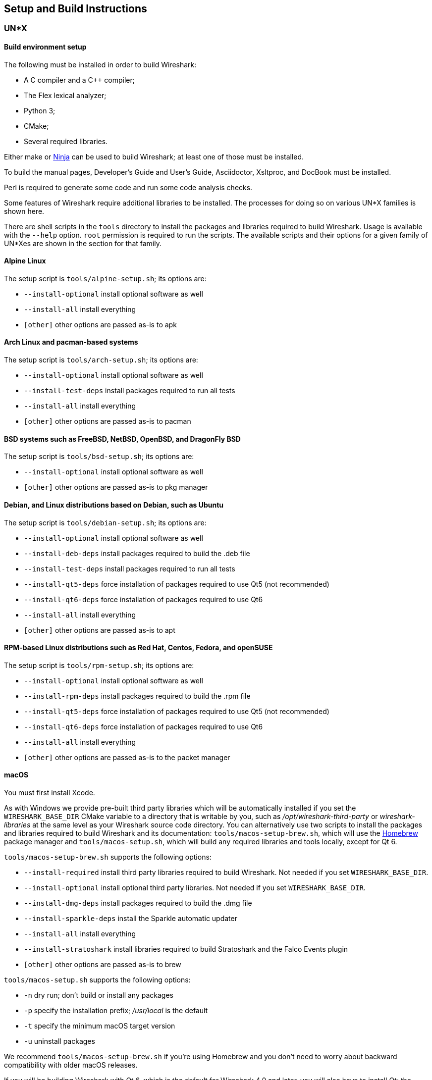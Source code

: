 // WSDG Chapter Setup

[#ChapterSetup]

== Setup and Build Instructions

[#ChSetupUNIX]

=== UN*X

[#ChSetupUNIXBuildEnvironmentSetup]

==== Build environment setup

The following must be installed in order to build Wireshark:

* A C compiler and a C++ compiler;
* The Flex lexical analyzer;
* Python 3;
* CMake;
* Several required libraries.

Either make or https://ninja-build.org/[Ninja] can be used to build Wireshark; at least one of
those must be installed.

To build the manual pages, Developer's Guide and User's Guide, Asciidoctor, Xsltproc, and DocBook must be installed.

Perl is required to generate some code and run some code analysis checks.

Some features of Wireshark require additional libraries to be installed.
The processes for doing so on various UN*X families is shown here.

There are shell scripts in the `tools` directory to install the packages
and libraries required to build Wireshark. Usage is available with the
`--help` option. `root` permission is required to run the scripts.
The available scripts and their options for a given family of UN*Xes are
shown in the section for that family.

[discrete]
==== Alpine Linux

The setup script is `tools/alpine-setup.sh`; its options are:

* `--install-optional` install optional software as well
* `--install-all` install everything
* `[other]` other options are passed as-is to apk

[discrete]
==== Arch Linux and pacman-based systems

The setup script is `tools/arch-setup.sh`; its options are:

* `--install-optional` install optional software as well
* `--install-test-deps` install packages required to run all tests
* `--install-all` install everything
* `[other]` other options are passed as-is to pacman

[discrete]
==== BSD systems such as FreeBSD, NetBSD, OpenBSD, and DragonFly BSD

The setup script is `tools/bsd-setup.sh`; its options are:

* `--install-optional` install optional software as well
* `[other]` other options are passed as-is to pkg manager

[discrete]
==== Debian, and Linux distributions based on Debian, such as Ubuntu

The setup script is `tools/debian-setup.sh`; its options are:

* `--install-optional` install optional software as well
* `--install-deb-deps` install packages required to build the .deb file
* `--install-test-deps` install packages required to run all tests
* `--install-qt5-deps` force installation of packages required to use Qt5 (not recommended)
* `--install-qt6-deps` force installation of packages required to use Qt6
* `--install-all` install everything
* `[other]` other options are passed as-is to apt

[discrete]
==== RPM-based Linux distributions such as Red Hat, Centos, Fedora, and openSUSE +

The setup script is `tools/rpm-setup.sh`; its options are:

* `--install-optional` install optional software as well
* `--install-rpm-deps` install packages required to build the .rpm file
* `--install-qt5-deps` force installation of packages required to use Qt5 (not recommended)
* `--install-qt6-deps` force installation of packages required to use Qt6
* `--install-all` install everything
* `[other]` other options are passed as-is to the packet manager

[discrete]
==== macOS

You must first install Xcode.

As with Windows we provide pre-built third party libraries which will be automatically installed if you set the `WIRESHARK_BASE_DIR` CMake variable to a directory that is writable by you, such as _/opt/wireshark-third-party_ or _wireshark-libraries_ at the same level as your Wireshark source code directory.
You can alternatively use two scripts to install the packages and libraries required to build Wireshark and its documentation:
`tools/macos-setup-brew.sh`, which will use the https://brew.sh/[Homebrew] package manager and `tools/macos-setup.sh`, which will build any required libraries and tools locally, except for Qt 6.

`tools/macos-setup-brew.sh` supports the following options:

* `--install-required` install third party libraries required to build Wireshark. Not needed if you set `WIRESHARK_BASE_DIR`.
* `--install-optional` install optional third party libraries. Not needed if you set `WIRESHARK_BASE_DIR`.
* `--install-dmg-deps` install packages required to build the .dmg file
* `--install-sparkle-deps` install the Sparkle automatic updater
* `--install-all` install everything
* `--install-stratoshark` install libraries required to build Stratoshark and the Falco Events plugin
* `[other]` other options are passed as-is to brew

`tools/macos-setup.sh` supports the following options:

* `-n` dry run; don't build or install any packages
* `-p` specify the installation prefix; _/usr/local_ is the default
* `-t` specify the minimum macOS target version
* `-u` uninstall packages

We recommend `tools/macos-setup-brew.sh` if you're using Homebrew and you don't need to worry about backward compatibility with older macOS releases.

If you will be building Wireshark with Qt 6, which is the default for
Wireshark 4.0 and later, you will also have to install Qt; the
`tools/macos-setup.sh` script will not install Qt 6. To install
Qt, go to the https://www.qt.io/download-qt-installer-oss[Download Qt
for open source use page], select “macOS” if it's not already selected,
and then select “Qt online installer for macOS“.  This will download a
.dmg for the installer; launch the installer.  It will require that you
log into your Qt account; if you don't have an account, select “Sign up“
to create one.  The next page will require you to accept the LGPL (Lesser
GNU Public License); do so.  Continue to the “Installation Folder“ page
of the installer screen, and select the “Custom installation“ option.
On the “Select Components“ screen of the installer, select, for the
desired Qt version, the “macOS” component. For example, at the time of
this writing the Qt {macos-qt6-lts-version} “macOS” component is used to build
the official packages.  The “Qt Debug Information Files” component
contains dSYM files which can be used for debugging. You can deselect
all of the other the components such as “Qt Charts” or “Android xxxx”
as they aren’t required.

Qt 6 needs the "Qt 5 Compatibility Module" to be installed as well. Additionally, the module
"Qt Multimedia" may be installed, to support advanced controls for playing back streams in the
RTP Player dialog.

[#ChSetupUNIXBuild]

==== Building

Before building:

On macOS, you will need to set the Qt installation directory in the
environment:

[subs="attributes+"]
----
WIRESHARK_QT6_PREFIX_PATH=~/Qt/{macos-qt6-lts-version}/macos
export WIRESHARK_QT6_PREFIX_PATH
----

If you want to append a custom string to the package version, run the
command

[subs="attributes+"]
----
WIRESHARK_VERSION_EXTRA=-YourExtraVersionInfo
export WIRESHARK_VERSION_EXTRA
----

The recommended (and fastest) way to build Wireshark is with CMake
and Ninja. Building with make took nearly 2x time as Ninja in one
experiment.

CMake builds are best done in a separate build directory, such as a
`build` subdirectory of the top-level source directory.
If that directory is a subdirectory of the top-level source directory,
to generate the build files, change to the build directory and enter the
following command:

----
cmake ..
----

to use make as the build tool or

----
cmake -G Ninja ..
----

to use Ninja as the build tool.

If you created the build directory in the
same directory that contains the top-level Wireshark source directory,
to generate the build files, change to the build directory and enter the
following command:

----
cmake ../{source directory}
----

to use make as the build tool or

----
cmake -G Ninja ../{source directory}
----

to use Ninja as the build tool.  +
`{source directory}` is the name of the
top-level Wireshark source directory.

If you need to build with a non-standard configuration, you can run

[source,sh]
----
cmake -LH ../{source directory}
----

to see what options you have.

You can then run Ninja or make to build Wireshark.

----
ninja
# or
make
----

Once you have build Wireshark with `ninja` or `make` above, you should be able to test it
by entering `run/wireshark`.

==== Optional: Install

Install Wireshark in its final destination:

----
make install
----

Once you have installed Wireshark with `make install` above, you should be able
to run it by entering `wireshark`.

==== Optional: Create User’s and Developer’s Guide

To build the Wireshark User's Guide and the Wireshark Developer's Guide,
build the `all_guides` target, e.g.  `make all_guides` or `ninja
all_guides`.  Detailed information to build these guides can be found in
the file _doc/README.documentation.adoc_ in the Wireshark sources.

==== Optional: Create an installable or source code package

You can create packages using the following build targets and commands:

Source code tarball::
  Build the `dist` target.

deb (Debian) package::
  Create a symlink named _debian_ in the top-level source directory to _packaging/debian_, then run `dpkg-buildpackage`.

RPM package::
  Build the `wireshark_rpm` target.

https://appimage.org[AppImage] package::
  Build the `wireshark_appimage` target.

macOS .dmg package containing an application bundle::
  Build the `wireshark_dmg` or `stratoshark_dmg` targets.

Installable packages typically require building Wireshark first.

==== Troubleshooting during the build and install on Unix

A number of errors can occur during the build and installation process.
Some hints on solving these are provided here.

If the `cmake` stage fails you will need to find out why. You can check the
file `CMakeOutput.log` and `CMakeError.log` in the build directory to find
out what failed. The last few lines of this file should help in determining the
problem.

The standard problems are that you do not have a required development package on
your system or that the development package isn’t new enough. Note that
installing a library package isn’t enough. You need to install its development
package as well.

If you cannot determine what the problems are, send an email to the
_wireshark-dev_ mailing list explaining your problem. Include the output from
`cmake` and anything else you think is relevant such as a trace of the
`make` stage.


// Retain ChSetupWin32 for backward compatibility
[#ChSetupWindows]
=== Windows

A quick setup guide for Windows development with recommended configurations.

[#ChSetupWindowsMSVC]
==== Using Microsoft Visual Studio[[ChSetupWin32]]

[WARNING]
====
Unless you know exactly what you are doing, you
should strictly follow the recommendations below. They are known to work
and if the build breaks, please re-read this guide carefully.

Known traps are:

. Not using the correct (x64 or arm64) version of the Visual Studio command prompt.

. Not using a supported version of Windows. Please check
  https://support.microsoft.com/en-gb/help/13853/windows-lifecycle-fact-sheet[here]
  that your installed version is supported and updated.

====

[#ChSetupChocolatey]

===== Recommended: Install Chocolatey

https://chocolatey.org/[Chocolatey] is a native package manager for
Windows. There are https://chocolatey.org/packages[packages] for most of
the software listed below. Along with traditional Windows packages it
supports the Python Package Index.

Chocolatey tends to install packages into its own path (%ChocolateyInstall%), although packages are free to use their own preferences.
You can install Chocolatey packages using the command `choco install` (or its shorthand, `cinst`), e.g.

[source,cmd]
----
rem Flex is required.
choco install -y winflexbison3
rem Git, CMake, Python, etc are also required, but can be installed
rem via their respective installation packages.
choco install -y git cmake python3
----


[#ChSetupMSVC]

===== Install Microsoft Visual Studio

Download and install https://visualstudio.microsoft.com/thank-you-downloading-visual-studio/?sku=Community&rel=17[“Microsoft Visual Studio 2022 Community Edition”].
The examples below are for Visual Studio 2022 but can be adapted for Visual Studio 2019.
These are small utilities that download all the other required parts (which are quite large).

Check the checkbox for “Desktop development with {cpp}” and then uncheck
all the optional components other than

* “MSVC ... VS 2022 {cpp}” item with the “... build tools (Latest)”
* “Windows 11 SDK”
* “{cpp} CMake tools for Windows”
* “MSVC ... Spectre-mitigated libs” (optional)

(unless you want to use them for purposes other than Wireshark).

You can alternatively use Chocolatey to install Visual Studio, using the Visual Studio Community and Native Desktop workload packages.
Note that this includes Visual Studio’s CMake component.

----
choco install -y visualstudio2022community visualstudio2022-workload-nativedesktop
----

// winget has basic VS 2022 and 2019 packages, but no native desktop workload packages.
// https://github.com/microsoft/winget-pkgs/tree/master/manifests/m/Microsoft/VisualStudio

You can use other Microsoft C compiler variants, but VS2022 is used to
build the development releases for Windows and is the preferred option
on Windows.  It’s possible to compile Wireshark with a wide range of
Microsoft C compiler variants.  For details see <<ChToolsMSChain>>.

You may have to do this as Administrator.

It might be possible to build Wireshark using https://clang.llvm.org/docs/MSVCCompatibility.html[clang-cl], but this has not been tested.
Compiling with plain gcc or Clang is not recommended and will certainly not work (at least not without a lot of advanced tweaking).
For further details on this topic, see <<ChToolsGNUChain>>. This may change in future as releases of Visual Studio add more cross-platform support.

// XXX - mention the compiler and PSDK web installers -
// which significantly reduce download size - and find out the
// required components

Why is this recommended?
While this is a huge download, the Community Editions of Visual Studio are free (as in beer) and include the Visual Studio integrated debugger.
Visual Studio 2022 is also used to create official Wireshark builds for Windows, so it will likely have fewer development-related problems.

[#ChSetupQt]

===== Install Qt

The main Wireshark application uses the Qt windowing toolkit. To install
Qt, go to the
https://www.qt.io/download-qt-installer-oss["Download Qt for open source
use” page],
select "Download the Qt Online Installer" in the "Looking for Qt Binaries"
section, select "Windows x86" or "Windows ARM64" as appropriate for your
system, and download "Qt Online Installer for Windows (x64)" or "Qt
Online Installer for Windows (ARM64)". When executing it, sign up or log in,
and use Next button to proceed. When you are asked to select packages to be
installed, select "*Custom installation*".

In the "Select Components" page, select your desired Qt version. We recommend
the latest LTS version, and the stable Windows installers currently ship with Qt {windows-qt6-lts-version}.
Select the following components:

* MSVC 2022 64-bit or MSVC 2022 ARM64
* Qt 5 Compatibility Module
* Qt Debug Information Files (contains PDB files which can be used for debugging)
* Under "Additional Libraries" select "Qt Multimedia" to support advanced
controls for playing back streams in the RTP Player dialog
* You can deselect all of the other the components
such as “Qt Charts” or “Android xxxx” as they aren’t required.

The CMake variable CMAKE_PREFIX_PATH (see `https://doc.qt.io/qt-6/cmake-get-started.html`) should be set as appropriate for your environment and should point to the Qt installation directory, e.g. _C:\Qt{backslash}{windows-qt6-lts-version}\msvc2022_64_
Alternatively you can also use the environment variable WIRESHARK_QT6_PREFIX_PATH.

Qt 6 is the default option for building Wireshark, but Wireshark has support for Qt 5.12 and later. To enable Wireshark to build with Qt 5 pass `-DUSE_qt6=OFF`
to cmake.

====== Install Qt using AQt

If you don't want register for the Qt Online Installer for Windows, an alternate possibility can be to use https://github.com/miurahr/aqtinstall/releases[Another (unofficial) Qt CLI Installer].

To achieve the recommended configuration above, download the latest release and copy `aqt.exe` into _C:\Qt{backslash}_.

Then just run the following command to launch the installation.

[subs="attributes+"]
----
.\aqt.exe install-qt windows desktop {windows-qt6-lts-version} win64_msvc2022_64 -m qt5compat debug_info qtmultimedia
----

[#ChSetupPython]

===== Install Python

Get a Python 3 installer from https://python.org/download/[] and install Python.
Its installation location varies depending on the options selected in the installer and on the version of Python that you are installing.
At the time of this writing the latest version of Python is 3.10, and common installation directories are
_C:\Users{backslash}**username**\AppData\Local\Programs\Python\Python310_, _C:\Program Files\Python310_, and _C:\Python310_.

Alternatively you can install Python using Chocolatey:

----
choco install -y python3
----

// Not sure how to document Chocolatey's installation location other than "could be anywhere, LOL"
// https://community.chocolatey.org/packages/python3/#discussion
Chocolatey will likely install Python in one of the locations above, or possibly in _C:\Tools\Python3_.

// winget has Python 3 packages.
// https://github.com/microsoft/winget-pkgs/tree/master/manifests/p/Python/Python/3

[#ChSetupGit]

===== Install Git

Please note that the following is not required to build Wireshark but can be
quite helpful when working with the sources.

Working with the Git source repositories is highly recommended, as described in
<<ChSrcObtain>>. It is much easier to update a personal source tree (local repository) with Git
rather than downloading a zip file and merging new sources into a personal
source tree by hand. It also makes first-time setup easy and enables the
Wireshark build process to determine your current source code revision.

There are several ways in which Git can be installed. Most packages are
available at the URLs below or via https://chocolatey.org/[Chocolatey].
Note that many of the GUI interfaces depend on the command line version.

If installing the Windows version of git select the
_Use Git from the Windows Command Prompt_ (in chocolatey the _/GitOnlyOnPath_
option). Do *not* select the _Use Git and optional Unix tools from the Windows Command Prompt_
option (in chocolatey the _/GitAndUnixToolsOnPath_ option).

====== The Official Windows Installer

The official command-line installer is available at https://git-scm.com/download/win.

====== Git Extensions

Git Extensions is a native Windows graphical Git client for
Windows. You can download the installer from
https://github.com/gitextensions/gitextensions/releases/latest.

====== TortoiseGit

TortoiseGit is a native Windows graphical Git
similar to TortoiseSVN. You can download the installer from
https://tortoisegit.org/download/.

====== Command Line client via Chocolatey

The command line client can be installed (and updated) using Chocolatey:
----
choco install -y git
----

// winget has git.
// https://github.com/microsoft/winget-pkgs/tree/master/manifests/g/Git/Git

====== Others

A list of other GUI interfaces for Git can be found at
https://git-scm.com/downloads/guis


[#ChSetupCMake]

===== Install CMake

While CMake is required to build Wireshark, it might have been installed as a component of either Visual Studio or Qt.
If that’s the case you can skip this step.
If you do want or need to install CMake, you can get it from https://cmake.org/download/[].
Installing CMake into the default location is recommended.
Ensure the directory containing cmake.exe is added to your path.

Alternatively you can install it using Chocolatey:

----
choco install -y cmake
----

// winget has CMake.
// https://github.com/microsoft/winget-pkgs/tree/master/manifests/k/Kitware/CMake

Chocolatey ensures cmake.exe is on your path.

[#ChSetupXsltproc]

===== Install Xsltproc

Asciidoctor, xsltproc, and DocBook are required to build the documentation.
CMake will download a pre-built version of Asciidoctor and DocBook on Windows, but xsltproc must be installed manually.
You can install it using Chocolatey:

----
choco install -y xsltproc
----

// winget has no Asciidoctor, xsltproc, or DocBook packages.

===== Install winflexbison

Get the winFlexBison installer from
https://sourceforge.net/projects/winflexbison/
and install into the default location.
Ensure the directory containing win_flex.exe is on your path.

Alternatively you can install Winflexbison using Chocolatey:

----
choco install -y winflexbison3
----

Chocolatey ensures win_flex.exe is on your path.

// winget has no bison package.

===== Only if needed: Install Perl

As discussed in the <<ChToolsWindowsPerl,Tool Reference>>, you should avoid installing Perl on Windows unless you have a specific need for it.

If you do need Perl you can get an installer from
https://strawberryperl.com/
or
https://www.activestate.com/
and install it into the default location.

Alternatively you can install Perl using Chocolatey:

----
choco install -y strawberryperl
# ...or...
choco install -y activeperl
----

// winget has StrawberryPerl.
// https://github.com/microsoft/winget-pkgs/tree/master/manifests/s/StrawberryPerl/StrawberryPerl

===== Install and Prepare Sources

[TIP]
.Make sure everything works
====
It’s a good idea to make sure Wireshark compiles and runs at least once before
you start hacking the Wireshark sources for your own project. This example uses
Git Extensions but any other Git client should work as well.
====

*Download sources* Download Wireshark sources into
_C:\Development\wireshark_ using either the command line or Git Extensions:

Using the command line:

----
cd C:\Development
git clone https://gitlab.com/wireshark/wireshark.git
----

Using Git extensions:

. Open the Git Extensions application. By default Git Extensions
   will show a validation checklist at startup. If anything needs to
   be fixed do so now. You can bring up the checklist at any time
   via menu:Tools[Settings].

. In the main screen select _Clone repository_. Fill in the following:
+
Repository to clone: *`https://gitlab.com/wireshark/wireshark.git`*
+
Destination: Your top-level development directory, e.g. _C:\Development_.
+
Subdirectory to create: Anything you’d like. Usually _wireshark_.
+
[TIP]
.Check your paths
====
Make sure your repository path doesn't contain spaces.
====

. Click the btn:[Clone] button. Git Extensions should start cloning the
  Wireshark repository.

[#ChSetupPrepareCommandCom]

===== Open a Visual Studio Command Prompt

From the Start Menu (or Start Screen), navigate to the “Visual Studio 2022” folder and choose the https://docs.microsoft.com/en-us/cpp/build/building-on-the-command-line?view=msvc-170#developer_command_prompt_shortcuts[Command Prompt] appropriate for the build you wish to make, e.g. “x64 Native Tools Command Prompt for VS 2022” for a 64-bit version.
Depending on your version of Windows the Command Prompt list might be directly under “Visual Studio 2022” or you might have to dig for it under multiple folders, e.g. menu:Visual Studio 2022[Visual Studio Tools,Windows Desktop Command Prompts].

You can set up a build environment in your own command prompt by running the appropriate `vcvarsall.bat` or `vcvars__ARCHITECTURE__.bat` command.
See https://docs.microsoft.com/en-us/cpp/build/building-on-the-command-line?view=msvc-170#use-the-developer-tools-in-an-existing-command-window[Use the Microsoft C++ toolset from the command line] for details.
If you're working from a PowerShell prompt you need to ensure that any environment variables set by the batch script are propagated back to your PowerShell environment:

// https://help.appveyor.com/discussions/questions/18777-how-to-use-vcvars64bat-from-powershell
// https://gitlab.kitware.com/cmake/cmake/-/blob/master/.gitlab/ci/vcvarsall.ps1
[subs="attributes+"]
----
cmd.exe /c "call `"C:\Program Files\Microsoft Visual Studio\2022\Community\VC\Auxiliary\Build\vcvarsarm64.bat`" && set" | Foreach-Object { if ($_ -match "^(.*?)=(.*)$") { Set-Content "env:\$($matches[1])" $matches[2] } }
----

[TIP]
.Pin the items to the Task Bar
====
Pin the Command Prompt you use to the Task Bar for easy access.
====

All subsequent operations take place in this Command Prompt window.

. Set environment variables to control the build.
+
--
Set the following environment variables, using paths and values suitable for your installation:

[subs="attributes+"]
----
rem Let CMake determine the library download directory name under
rem WIRESHARK_BASE_DIR or set it explicitly by using WIRESHARK_LIB_DIR.
rem Set *one* of these.
set WIRESHARK_BASE_DIR=C:\Development
rem set WIRESHARK_LIB_DIR=c:\wireshark-x64-libs
rem Set the Qt installation directory
set WIRESHARK_QT6_PREFIX_PATH=C:\Qt{backslash}{windows-qt6-lts-version}\msvc2022_64
rem Append a custom string to the package version. Optional.
set WIRESHARK_VERSION_EXTRA=-YourExtraVersionInfo
----

Setting these variables could be added to a batch file to be run after you open
the Visual Studio Tools Command Prompt.

[TIP]
.Use of Qt’s LTS branch
====
It is generally recommended to use a LTS ("long term support") version for Qt. The current LTS version for Qt 6 is
{windows-qt6-lts-version}.
====

--

. Create and change to the correct build directory.
CMake is best used in an out-of-tree build configuration where the build is done in a separate directory from the source tree, leaving the source tree in a pristine state.
64 and 32 bit builds require a separate build directory.
Create (if required) and change to the appropriate build directory.
+
--
// XXX Our CI builds are in-tree in <src dir>/build.
----
mkdir C:\Development\wsbuild64
cd C:\Development\wsbuild64
----
to create and jump into the build directory.

The build directory can be deleted at any time and the build files regenerated as detailed in <<ChWindowsGenerate>>.
--

[#ChWindowsGenerate]

===== Generate the build files

CMake is used to process the CMakeLists.txt files in the source tree and produce build files appropriate
for your system.

You can generate Visual Studio solution files to build either from within Visual Studio, or from the command
line with MSBuild. CMake can also generate other build types but they aren't supported.

The initial generation step is only required the first time a build directory is created. Subsequent
builds will regenerate the build files as required.

If you've closed the Visual Studio Command Prompt <<ChSetupPrepareCommandCom,prepare>> it again.

To generate the build files enter the following at the Visual Studio command prompt:
----
cmake -G "Visual Studio 17 2022" -A x64 ..\wireshark
----

Adjusting the path to the Wireshark source tree as required.
To use a different generator modify the `-G` parameter.
`cmake -G` lists all the CMake supported generators, but only Visual Studio is supported for Wireshark builds.
32-bit builds are no longer supported.

The CMake generation process will download the required 3rd party libraries (apart from Qt)
as required, then test each library for usability before generating the build files.

At the end of the CMake generation process the following should be displayed:
----
-- Configuring done
-- Generating done
-- Build files have been written to: C:/Development/wsbuild64
----

If you get any other output, there is an issue in your environment that must be rectified before building.
Check the parameters passed to CMake, especially the `-G` option and the path to the Wireshark sources and
the environment variables `WIRESHARK_BASE_DIR` and `CMAKE_PREFIX_PATH`.

[#ChWindowsBuild]

===== Build Wireshark

Now it’s time to build Wireshark!

. If you've closed the Visual Studio Command Prompt <<ChSetupPrepareCommandCom,prepare>> it again.

. Run
+
--
----
msbuild /m /p:Configuration=RelWithDebInfo Wireshark.sln
----
to build Wireshark.
--

. Wait for Wireshark to compile. This will take a while, and there will be a lot of text output in the command prompt window

. Run _C:\Development\wsbuild64\run\RelWithDebInfo\Wireshark.exe_ and make sure it starts.

. Open menu:Help[About]. If it shows your "private" program
version, e.g.: Version {wireshark-version}-myprotocol123
congratulations! You have compiled your own version of Wireshark!

You may also open the Wireshark solution file (_Wireshark.sln_) in the Visual Studio IDE and build there.

TIP: If compilation fails for suspicious reasons after you changed some source
files try to clean the build files by running `msbuild /m /p:Configuration=RelWithDebInfo Wireshark.sln /t:Clean`
and then building the solution again.

The build files produced by CMake will regenerate themselves if required by changes in the source tree.

===== Debug Environment Setup

You can debug using the Visual Studio Debugger or WinDbg. See the section
on using the <<ChToolsDebugger, Debugger Tools>>.

===== Optional: Create User’s and Developer’s Guide

To build the Wireshark User's Guide and the Wireshark Developer's Guide,
build the `all_guides` target, e.g.  `msbuild doc\all_guides.vcxproj`.
Detailed information to build these guides can be found in the file
_doc\README.documentation.adoc_ in the Wireshark sources.

===== Optional: Create a Wireshark Installer

Note: You should have successfully built Wireshark
before doing the following.

If you want to build your own
_Wireshark-{wireshark-version}-myprotocol123-x64.exe_, you'll need
NSIS. You can download it from http://nsis.sourceforge.net[].

Note that the 32-bit version of NSIS will work for both 64-bit and 32-bit versions of Wireshark.
NSIS version 3 is required.

If you've closed the Visual Studio Command Prompt <<ChSetupPrepareCommandCom,prepare>> it again. Run

----
msbuild /m /p:Configuration=RelWithDebInfo wireshark_nsis_prep.vcxproj
msbuild /m /p:Configuration=RelWithDebInfo wireshark_nsis.vcxproj
----

to build a Wireshark installer.
If you sign your executables you should do so between the “wireshark_nsis_prep” and “wireshark_nsis” steps.
To sign your installer you should place the signing batch script on the path. It must be named "sign-wireshark.bat".
It should be autodetected by CMake, to always require signing set the -DENABLE_SIGNED_NSIS=On CMake option.

Run

----
packaging\nsis\wireshark-{wireshark-version}-myprotocol123-x64.exe
----

to test your new installer.
It’s a good idea to test on a different machine than the developer machine.

[#ChSetupMSYS2]

==== Using MinGW-w64 with MSYS2

MSYS2 comes with different environments/subsystems and the first thing you
have to decide is which one to use. The differences among the environments
are mainly environment variables, default compilers/linkers, architecture,
system libraries used etc. If you are unsure, go with UCRT64.

===== Building from source

. Open the shell for the selected 64-bit environment.

. Download the Wireshark source code using Git, if you haven't done so already,
  and cd into that directory.

. Install needed dependencies:

    tools/msys2-setup.sh --install-all

. Build using CMake + Ninja:

    mkdir build && cd build
    # Ninja generator is the default
    cmake -DENABLE_CCACHE=On ..
    ninja
    ninja test        # optional, to run the test suite
    ninja install     # optional, install to the MSYS2 shell path

The application should be launched using the same shell.

===== Building an .exe installer

. Follow the instructions above to compile Wireshark from source.

. Build the NSIS installer target.

    ninja wireshark_nsis_prep
    ninja wireshark_nsis

If successful the installer can be found in `$CMAKE_BINARY_DIR/packaging/nsis`.

Alternatively you can also use the PKGBUILD included in the Wireshark
source distribution to compile Wireshark into a binary package that can be
https://www.msys2.org/wiki/Creating-Packages/[installed using pacman].

===== Comparison with MSVC toolchain

The official Wireshark Windows installer is compiled using Microsoft Visual
Studio (MSVC). Currently the MSYS2 build has the following limitations compared to
the build using MSVC:

* Lua does not have https://github.com/Lekensteyn/lua-unicode[custom UTF-8 patches].

* The Event Tracing for Windows (ETW) extcap cannot be compiled using MinGW-w64.

* Enhanced Kerberos dissection with decryption is not available.


[#ChSetupWSL2]

==== Using WSL2 on a Windows Host (Beginner Friendly)

Using WSL2 on a Windows machine can provide a quick and easy way for beginners
to get started. This section will focus on using the official Debian
distribution installed from the `wsl` CLI command or Windows App Store.

This will allow for a quick and easy way to build Wireshark. Please note
that while this guide is sufficient for an environment to build and test minor changes,
some changes and enhancements will still need to be built and tested for Windows
as described in the sections above.

To install WSL2 for the first time and Debian via the CLI run (as administrator):

  wsl --install
  wsl --install -d Debian

https://learn.microsoft.com/en-us/windows/wsl/install[Please see the documentation on WSL for help with installation.]

From here following the build guide for Debian based Un*x systems should finish
the setup of the build environment. See <<ChSetupUNIX>> for
details on compiling, building, and running Wireshark on Debian. WSL2 supports
both X11 and Wayland to enable the use of GUI applications without any additional
requirements. Please see the https://learn.microsoft.com/en-us/windows/wsl/tutorials/gui-appsp[WSL2 reference of GUIs for more detail.]

[NOTE]
.For First Time Contributors
====
It is highly recommended to review the source control process before attempting
to build any changes.

Please see:

  - <<ChSrcGit>>
  - <<ChSrcGitUpdate>>
  - <<ChSrcContribute>>

For a description of the process.
====

[#ChSetupCross]

==== Cross-compilation using Linux

It is possible to compile Wireshark for Microsoft Windows using Linux and MinGW.
This way developers can deploy Wireshark on Windows systems without requiring
a Windows host machine. Building for Windows using a Linux host is also
easier for devs already familiar with Linux, the build itself is faster and it
uses a very mature C/C++ compiler (GCC) and debugger (GDB).

===== Using Fedora Linux

https://fedoraproject.org/[Fedora Linux] provides the best out-of-the-box
support for MinGW cross-compilation. Fedora is what the project uses to test
the build and it's what we recommend. While any other reasonably modern Linux
distribution can be used, that will make the process more time consuming and
involve some trial and error to setup.

The build instructions on Fedora follow the familiar recipe for building Wireshark
using Linux.

====== Building from source

. Install needed dependencies:

  tools/mingw-rpm-setup.sh --install-all

. Build using CMake + Ninja:

  mkdir build && cd build
  mingw64-cmake -G Ninja -DENABLE_CCACHE=Yes -DFETCH_lua=Yes ..
  ninja
+
Note that currently it is not possible to run the test-suite when cross-compiling.

. Build the NSIS installer

  ninja wireshark_nsis_prep
  ninja wireshark_nsis

If successful the installer can be found in `$CMAKE_BINARY_DIR/packaging/nsis`.

====== Notes and comparison with MSVC builds

* Only the MSVCRT C library for Microsoft Windows can be used. Support for the
  UCRT (Universal C Runtime) library on Fedora Linux is in the initial stages of
  deployment and not ready for prime-time (at the time of this writing).

* Some optional dependencies are missing from Fedora repositories and must be
  compiled from source if desired. An up-to-date complete list can be found in
  the bug tracker (https://gitlab.com/wireshark/wireshark/-/issues/19108[issue 19108]).

* Lua does not have https://github.com/Lekensteyn/lua-unicode[custom UTF-8 patches].

* The Event Tracing for Windows (ETW) extcap cannot be compiled using MinGW-w64.

* Enhanced Kerberos dissection with decryption is not available.

===== Using Arch Linux

https://archlinux.org/[Arch Linux] has good support for MinGW using packages
from the https://aur.archlinux.org/[AUR]. Note that the mingw-w64 AUR packages
sometimes break. If that happens you may be required to fix it or skip the
package until it is fixed by the maintainer, if it's an optional dependency.
You may also want to consider using an
https://wiki.archlinux.org/title/unofficial_user_repositories[unofficial user repository]
(such as the https://martchus.no-ip.biz/repo/arch/ownstuff/[ownstuff] repository)
to provide pre-compiled packages. This will greatly simplify the initial setup
and subsequent upgrades.

CAUTION: AUR packages and unofficial user repositories are user-produced
content. These packages are completely unofficial and have not been thoroughly
vetted. It is your decision whether to trust their maintainers and you take
full responsibility for choosing to use them.

You will need to install an https://wiki.archlinux.org/title/AUR_helpers[AUR helper].
This guide assumes `paru` is being used.

. Install required dependencies from official repositories:

  pacman -S mingw-w64 nsis lemon qt6-tools ccache

. Install required dependencies from the AUR:

  paru -S mingw-w64-cmake
  paru -S mingw-w64-glib2
  paru -S mingw-w64-libgcrypt
  paru -S mingw-w64-libxml2
  paru -S mingw-w64-c-ares
  paru -S mingw-w64-speexdsp
  paru -S mingw-w64-libpcap

. Install Qt6:

  paru -S mingw-w64-qt6-base mingw-w64-qt6-5compat mingw-w64-qt6-multimedia

. Install optional dependencies:

  paru -S mingw-w64-gnutls
  paru -S mingw-w64-lz4
  paru -S mingw-w64-snappy
  paru -S mingw-w64-opus
  paru -S mingw-w64-opencore-amr
  paru -S mingw-w64-libnghttp2
  paru -S mingw-w64-libssh
  paru -S mingw-w64-minizip
+
Search the AUR for other dependencies not listed above.

. Build Wireshark using CMake + Ninja. From the directory containing the
  Wireshark source tree run:

  mkdir build && cd build
  x86_64-w64-mingw32-cmake -G Ninja -DENABLE_CCACHE=Yes -DFETCH_lua=Yes \
        -DMINGW_SYSROOT=/usr/x86_64-w64-mingw32 ..
  ninja
+
This will automatically download and build Lua as a static library.
+
To reconfigure the CMake build you may to do it explicitly by running
`x86_64-w64-mingw32-cmake .` in the build directory,
instead of letting `ninja` do it for you automatically.

. Build the NSIS installer

  ninja wireshark_nsis_prep
  ninja wireshark_nsis

If everything goes well the installer can be found in `$CMAKE_BINARY_DIR/packaging/nsis`.

The same notes as the build using Fedora apply.
